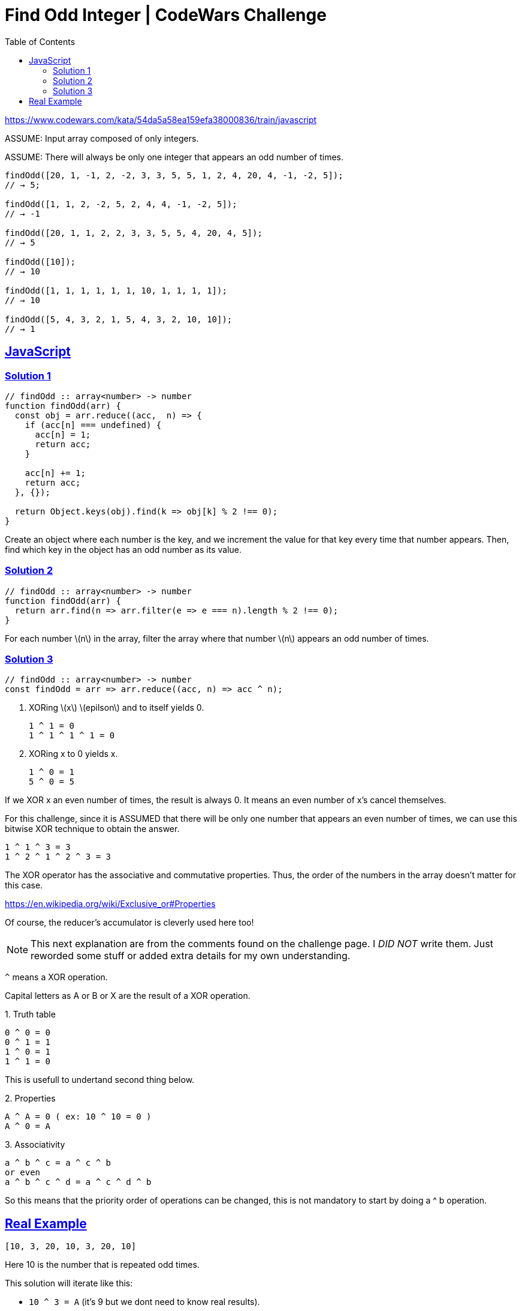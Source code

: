 = Find Odd Integer | CodeWars Challenge
// :linkcss:
// :stylesheet: asciidoctor-original-with-overrides.css
// :stylesdir: {user-home}/Projects/proghowto
:webfonts:
:icons!: font
:stem: latexmath
:source-highlighter: pygments
:source-linenums-option:
:pygments-css: class
:sectlinks:
:sectnums!:
:toclevels: 6
:toc: left
:favicon: https://fernandobasso.dev/cmdline.png



https://www.codewars.com/kata/54da5a58ea159efa38000836/train/javascript

ASSUME: Input array composed of only integers.

ASSUME: There will always be only one integer that appears an odd number of times.

----
findOdd([20, 1, -1, 2, -2, 3, 3, 5, 5, 1, 2, 4, 20, 4, -1, -2, 5]);
// → 5;

findOdd([1, 1, 2, -2, 5, 2, 4, 4, -1, -2, 5]);
// → -1

findOdd([20, 1, 1, 2, 2, 3, 3, 5, 5, 4, 20, 4, 5]);
// → 5

findOdd([10]);
// → 10

findOdd([1, 1, 1, 1, 1, 1, 10, 1, 1, 1, 1]);
// → 10

findOdd([5, 4, 3, 2, 1, 5, 4, 3, 2, 10, 10]);
// → 1
----


== JavaScript

=== Solution 1

[source,javascript,lineos]
----
// findOdd :: array<number> -> number
function findOdd(arr) {
  const obj = arr.reduce((acc,  n) => {
    if (acc[n] === undefined) {
      acc[n] = 1;
      return acc;
    }

    acc[n] += 1;
    return acc;
  }, {});

  return Object.keys(obj).find(k => obj[k] % 2 !== 0);
}
----

Create an object where each number is the key, and we increment the value for that key every time that number appears. Then, find which key in the object has an odd number as its value.


=== Solution 2

[source,javascript,lineos]
----
// findOdd :: array<number> -> number
function findOdd(arr) {
  return arr.find(n => arr.filter(e => e === n).length % 2 !== 0);
}
----

For each number latexmath:[n] in the array, filter the array where that number latexmath:[n] appears an odd number of times.

=== Solution 3

[source,javascript,lineos]
----
// findOdd :: array<number> -> number
const findOdd = arr => arr.reduce((acc, n) => acc ^ n);
----


1. XORing latexmath:[x] latexmath:[epilson] and to itself yields 0.

    1 ^ 1 = 0
    1 ^ 1 ^ 1 ^ 1 = 0


2. XORing x to 0 yields x.

    1 ^ 0 = 1
    5 ^ 0 = 5


If we XOR x an even number of times, the result is always 0. It means an even number of x's cancel themselves.

For this challenge, since it is ASSUMED that there will be only one number that appears an even number of times, we can use this bitwise XOR technique to obtain the answer.

    1 ^ 1 ^ 3 = 3
    1 ^ 2 ^ 1 ^ 2 ^ 3 = 3

The XOR operator has the associative and commutative properties. Thus, the order of the numbers in the array doesn't matter for this case.

https://en.wikipedia.org/wiki/Exclusive_or#Properties

Of course, the reducer's accumulator is cleverly used here too!


NOTE: This next explanation are from the comments found on the challenge page. I __DID NOT__ write them. Just reworded some stuff or added extra details for my own understanding.

`^` means a XOR operation.

Capital letters as A or B or X are the result of a XOR operation.

.1. Truth table
----

0 ^ 0 = 0
0 ^ 1 = 1
1 ^ 0 = 1
1 ^ 1 = 0
----

This is usefull to undertand second thing below.

.2. Properties
----
A ^ A = 0 ( ex: 10 ^ 10 = 0 )
A ^ 0 = A
----


.3. Associativity
----
a ^ b ^ c = a ^ c ^ b
or even
a ^ b ^ c ^ d = a ^ c ^ d ^ b
----

So this means that the priority order of operations can be changed, this is not mandatory to start by doing a ^ b operation.


## Real Example

----
[10, 3, 20, 10, 3, 20, 10]
----

Here 10 is the number that is repeated odd times.

This solution will iterate like this:

- `10 ^ 3 = A` (it's 9 but we dont need to know real results).
- `A ^ 20 = B` it's the same as `10 ^ 3 ^ 20` so `B = 10 ^ 3 ^ 20` ..and so on.
- `10 ^ 3 ^ 20` ^ 10. At this moment we can use associativity, change the order or prio operations

So we can write `10 ^ 10 ^ 3 ^ 20`, now use the properties `(A ^ A = 0)`.` So `10 ^ 10 = 0`, then `0 ^ 3 ^ 20`. Again use the property `(A ^ 0 = A)...` so `0 ^ 3 ^ 20 = 3 ^ 20`. We continue iteration...

- 3 ^ 20 ^ 3 .. Again use associativity and properties, the result here is 20
- 20 ^ 20 = 0, then last iteration
- 0 ^ 10 = 10 !

As you see the behaviour is that: if at a time we meet/encounter a number
that's already IN previous  XOR operations .. like `[a] ^ b ^ c ^ [a]`` the reapeated number is somehow canceled or removed.

Thats why XOR operation can resolve this kind of problem. but only with this particular set prerequisites.

Even numbers will eventually be offset, leaving only an odd number int.

++++
<style>
pre.pygments .tok-c1 {
  font-style: normal !important;
}
</style>
++++
